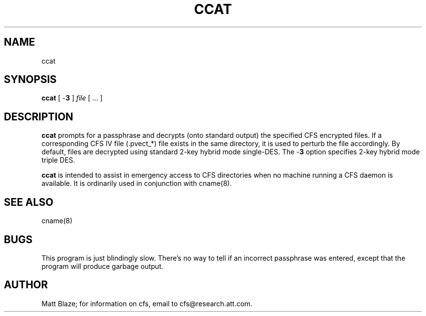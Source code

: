 .TH CCAT 8 ""
.SH NAME
ccat
.SH SYNOPSIS
.B ccat
[ \-\fB3\fP ]
\fIfile\fP
[ ... ]
.SH DESCRIPTION
\fBccat\fP prompts for a passphrase and decrypts (onto standard
output) the specified CFS encrypted files.  If a corresponding CFS IV
file (.pvect_*) file exists in the same directory, it is used to
perturb the file accordingly.  By default, files are decrypted using
standard 2-key hybrid mode single-DES.  The \-\fB3\fP option specifies
2-key hybrid mode triple DES.
.LP
\fBccat\fP is intended to assist in emergency access to CFS
directories when no machine running a CFS daemon is available.  It is
ordinarily used in conjunction with cname(8).
.SH SEE ALSO
cname(8)
.SH BUGS
This program is just blindingly slow.  There's no way to tell if an
incorrect passphrase was entered, except that the program will produce
garbage output.
.SH AUTHOR
Matt Blaze; for information on cfs, email to cfs@research.att.com.

